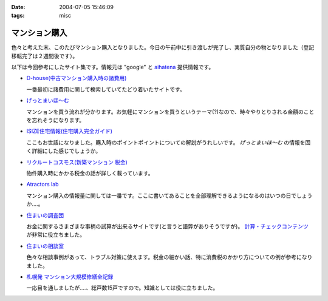 :date: 2004-07-05 15:46:09
:tags: misc

=========================
マンション購入
=========================

色々と考えた末、このたびマンション購入となりました。今日の午前中に引き渡しが完了し、実質自分の物となりました（登記移転完了は２週間後です）。

以下は今回参考にしたサイト集です。情報元は "google" と `aihatena <http://www.freia.jp/aihatena/>`__ 提供情報です。

- `D-house(中古マンション購入時の諸費用) <http://www.d-house.co.jp/select/hiyou2.html>`__

  一番最初に諸費用に関して検索していてたどり着いたサイトです。

- `げっとまいほ～む <http://www4.plala.or.jp/dax/myhome.htm>`__

  マンションを買う流れが分かります。お気軽にマンションを買うというテーマ(?)なので、時々やりとりされる金額のことを忘れそうになります。

- `ISIZE住宅情報(住宅購入完全ガイド) <http://www.isize.com/cgi-bin/rperl5.pl/house/01/edit/jj/guide/000_000_000.html?PAGE_ID=&amp;RANDOM=&amp;SEQUENCE=&amp;ISIZE_AREA_CD=000>`__

  ここもお世話になりました。購入時のポイントポイントについての解説がうれしいです。 *げっとまいほ～む* の情報を固く詳細にした感じでしょうか。

- `リクルートコスモス(新築マンション 税金) <http://www.cosmosmansion.jp/tax/index.html>`__

  物件購入時にかかる税金の話が詳しく載っています。

- `Atractors lab <http://www.a-lab.co.jp/>`__

  マンション購入の情報量に関しては一番です。ここに書いてあることを全部理解できるようになるのはいつの日でしょうか‥‥。

- `住まいの調査団 <http://www.chousadan.jp/index.htm>`__

  お金に関するさまざまな事柄の試算が出来るサイトです(と言うと語弊がありそうですが)。 `計算・チェックコンテンツ <http://www.chousadan.jp/kaku-content/keisan-c1.htm>`__ が非常に役立ちました。

- `住まいの相談室 <http://www.yomiuri.co.jp/homeguide/soudan/>`__

  色々な相談事例があって、トラブル対策に使えます。税金の細かい話、特に消費税のかかり方についての例が参考になりました。

- `札幌発 マンション大規模修繕全記録 <http://www.netpassport.or.jp/~wntera/>`__

  一応目を通しましたが‥‥、総戸数15戸ですので。知識としては役に立ちました。




.. :extend type: text/plain
.. :extend:


